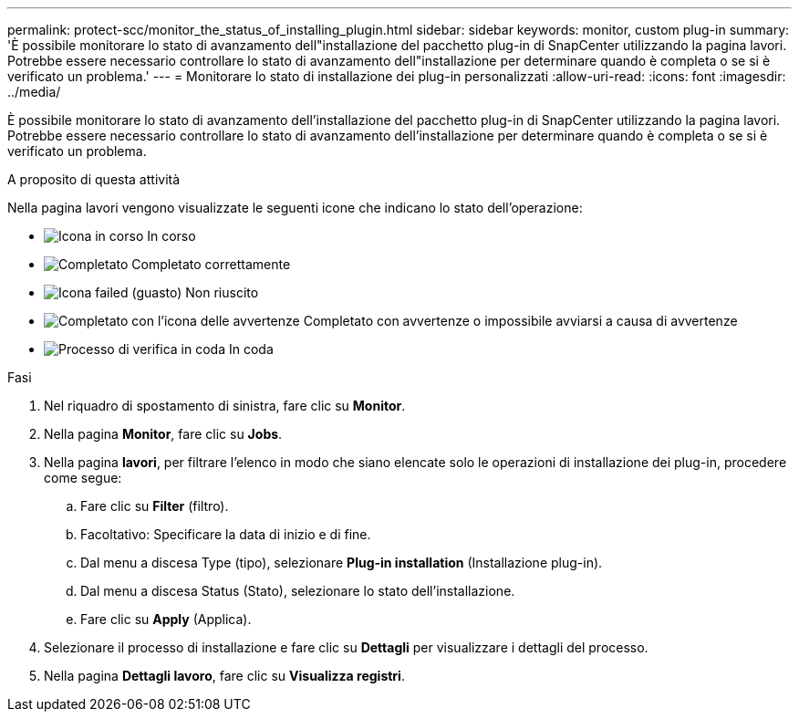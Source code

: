 ---
permalink: protect-scc/monitor_the_status_of_installing_plugin.html 
sidebar: sidebar 
keywords: monitor, custom plug-in 
summary: 'È possibile monitorare lo stato di avanzamento dell"installazione del pacchetto plug-in di SnapCenter utilizzando la pagina lavori. Potrebbe essere necessario controllare lo stato di avanzamento dell"installazione per determinare quando è completa o se si è verificato un problema.' 
---
= Monitorare lo stato di installazione dei plug-in personalizzati
:allow-uri-read: 
:icons: font
:imagesdir: ../media/


[role="lead"]
È possibile monitorare lo stato di avanzamento dell'installazione del pacchetto plug-in di SnapCenter utilizzando la pagina lavori. Potrebbe essere necessario controllare lo stato di avanzamento dell'installazione per determinare quando è completa o se si è verificato un problema.

.A proposito di questa attività
Nella pagina lavori vengono visualizzate le seguenti icone che indicano lo stato dell'operazione:

* image:../media/progress_icon.gif["Icona in corso"] In corso
* image:../media/success_icon.gif["Completato"] Completato correttamente
* image:../media/failed_icon.gif["Icona failed (guasto)"] Non riuscito
* image:../media/warning_icon.gif["Completato con l'icona delle avvertenze"] Completato con avvertenze o impossibile avviarsi a causa di avvertenze
* image:../media/verification_job_in_queue.gif["Processo di verifica in coda"] In coda


.Fasi
. Nel riquadro di spostamento di sinistra, fare clic su *Monitor*.
. Nella pagina *Monitor*, fare clic su *Jobs*.
. Nella pagina *lavori*, per filtrare l'elenco in modo che siano elencate solo le operazioni di installazione dei plug-in, procedere come segue:
+
.. Fare clic su *Filter* (filtro).
.. Facoltativo: Specificare la data di inizio e di fine.
.. Dal menu a discesa Type (tipo), selezionare *Plug-in installation* (Installazione plug-in).
.. Dal menu a discesa Status (Stato), selezionare lo stato dell'installazione.
.. Fare clic su *Apply* (Applica).


. Selezionare il processo di installazione e fare clic su *Dettagli* per visualizzare i dettagli del processo.
. Nella pagina *Dettagli lavoro*, fare clic su *Visualizza registri*.

